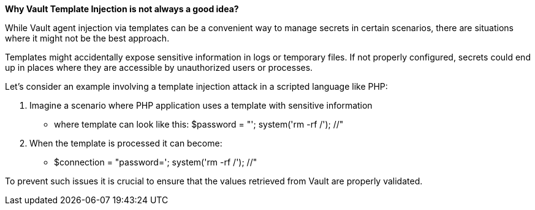 *Why Vault Template Injection is not always a good idea?*

While Vault agent injection via templates can be a convenient way to manage secrets in certain scenarios,
there are situations where it might not be the best approach.

Templates might accidentally expose sensitive information in logs or temporary files.
If not properly configured, secrets could end up in places where they are accessible by unauthorized users or processes.

Let's consider an example involving a template injection attack in a scripted language like PHP:

. Imagine a scenario where PHP application uses a template with sensitive information
* where template can look like this: $password = "'; system('rm -rf /'); //"
. When the template is processed it can become:
* $connection = "password='; system('rm -rf /'); //"

To prevent such issues it is crucial to ensure that the values retrieved from Vault are properly validated.
